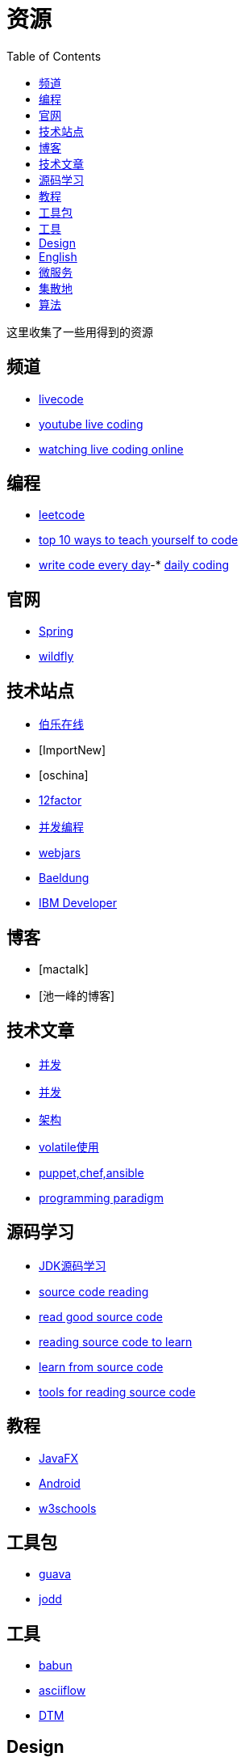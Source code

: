 = 资源
:toc:

这里收集了一些用得到的资源

== 频道

* https://livecode.com[livecode]
* https://www.youtube.com/channel/UC_jMDZX_-HTrFVX-UY0He0g[youtube live coding]
* https://insights.dice.com/2017/07/17/watch-programmers-coding-live-online[watching live coding online]

== 编程

- https://leetcode.com[leetcode]
- https://lifehacker.com/top-10-ways-to-teach-yourself-to-code-168425088[top 10 ways to teach yourself to code]
- https://johnresig.com/blog/write-code-every-day[write code every day]-* https://www.dailycodingproblem.com[daily coding]

== 官网

- http://spring.io[Spring]
- https://docs.jboss.org/author/display/WFLY10/Documentation[wildfly]

== 技术站点

- http://www.jobbole.com/[伯乐在线]
- [ImportNew]
- [oschina]
- http://12factor.net/[12factor]
- http://ifeve.com/overview[并发编程]
- https://www.webjars.org[webjars]
- https://www.baeldung.com[Baeldung]
- https://developer.ibm.com[IBM Developer]

== 博客

- [mactalk]
- [池一峰的博客]

== 技术文章

- http://www.cnblogs.com/skywang12345/p/3496098.html[并发]
- http://ifeve.com/java-7-concurrency-cookbook[并发]
- http://kb.cnblogs.com/page/539160[架构]
- http://www.ibm.com/developerworks/cn/java/j-jtp06197.html[volatile使用]
- http://my.oschina.net/zjzhai/blog/600430[puppet,chef,ansible]
- https://en.wikipedia.org/wiki/Programming_paradigm[programming paradigm]

== 源码学习

- https://www.zhihu.com/question/19840538[JDK源码学习]
- https://www.quora.com/How-can-I-learn-to-code-better-from-reading-source-code[source code reading]
- https://softwareengineering.stackexchange.com/questions/38874/where-do-you-go-to-read-good-examples-of-source-code[read good source code]
- https://softwareengineering.stackexchange.com/questions/121528/reading-source-code-to-learn[reading source code to learn]
- https://www.microsoft.com/en-us/research/blog/learning-source-code[learn from source code]
- http://chunhao.net/blog/tools-for-reading-source[tools for reading source code]

== 教程

- http://code.makery.ch/library/javafx-8-tutorial/zh-cn/part1[JavaFX]
- http://blog.zhaiyifan.cn/2016/03/14/android-new-project-from-0-p1[Android]
- http://www.w3schools.com[w3schools]

== 工具包

- http://ifeve.com/google-guava[guava]
- https://jodd.org[jodd]

== 工具

- http://babun.github.io[babun]
- http://asciiflow.com[asciiflow]
- http://www.sqledit.com[DTM]

== Design

- http://www.vinaysahni.com/best-practices-for-a-pragmatic-restful-api[RESTful API]
- https://medium.freecodecamp.org/how-to-write-a-good-software-design-document-66fcf019569c[how to write a good software design doc]

== English

- https://owl.purdue.edu/owl/english_as_a_second_language/esl_instructors_tutors/esl_teacher_resources/index.html[ESL Teach source]
- http://www.stickyball.net/esl-writing-exercises-and-activities.html[ESL writing Exercises]
- https://www.rong-chang.com/writing.htm[ESL Writing]
- http://www.veryabc.cn[http://www.veryabc.cn]
- http://avalon.law.yale.edu/subject_menus/inaug.asp[The Inaugural Addresses of the Presidents]
- http://www.manythings.org/[ManyThings]

== 微服务

- https://smartbear.com/learn/api-design/what-are-microservices/
- https://docs.microsoft.com/en-us/azure/architecture/guide/architecture-styles/microservices
- https://microservices.io/
- https://martinfowler.com/articles/microservices.html
- https://microservices.io/patterns/microservices.html

== 集散地

- https://coolshell.cn/articles/1566.html[CheetSheet]
- https://www.oschina.net/translate/best-websites-a-programmer-should-visit[学习CS的资源]

== 算法

- https://medium.com/coderbyte/how-to-get-good-at-algorithms-data-structures-d33d5163353f
- https://www.techiedelight.com/find-pair-with-given-sum-array/
- https://medium.com/@codingfreak/500-data-structures-and-algorithms-practice-problems-35afe8a1e222
- https://github.com/PerthCharles/Coding
- https://github.com/in28minutes/java-best-practices
- https://towardsdatascience.com/10-common-software-architectural-patterns-in-a-nutshell-a0b47a1e9013
- 